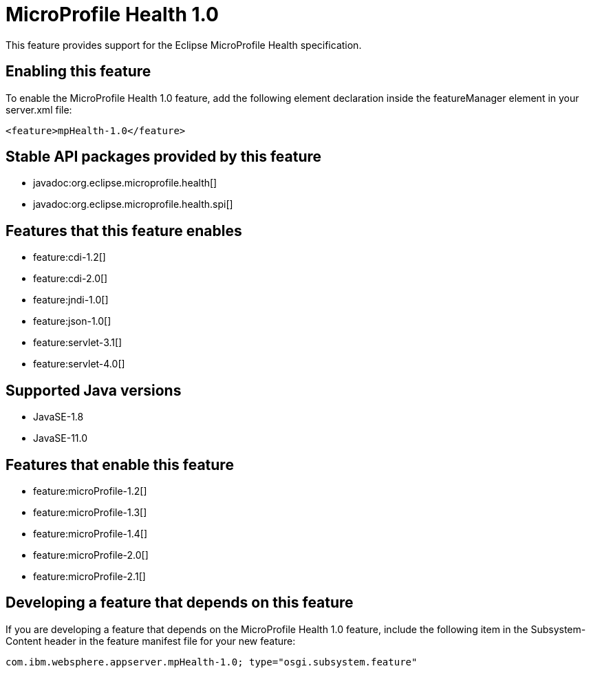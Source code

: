 = MicroProfile Health 1.0
:linkcss: 
:page-layout: feature
:nofooter: 

// tag::description[]
This feature provides support for the Eclipse MicroProfile Health specification.

// end::description[]
// tag::enable[]
== Enabling this feature
To enable the MicroProfile Health 1.0 feature, add the following element declaration inside the featureManager element in your server.xml file:


----
<feature>mpHealth-1.0</feature>
----
// end::enable[]
// tag::apis[]

== Stable API packages provided by this feature
* javadoc:org.eclipse.microprofile.health[]
* javadoc:org.eclipse.microprofile.health.spi[]
// end::apis[]
// tag::requirements[]

== Features that this feature enables
* feature:cdi-1.2[]
* feature:cdi-2.0[]
* feature:jndi-1.0[]
* feature:json-1.0[]
* feature:servlet-3.1[]
* feature:servlet-4.0[]
// end::requirements[]
// tag::java-versions[]

== Supported Java versions

* JavaSE-1.8
* JavaSE-11.0
// end::java-versions[]
// tag::dependencies[]

== Features that enable this feature
* feature:microProfile-1.2[]
* feature:microProfile-1.3[]
* feature:microProfile-1.4[]
* feature:microProfile-2.0[]
* feature:microProfile-2.1[]
// end::dependencies[]
// tag::feature-require[]

== Developing a feature that depends on this feature
If you are developing a feature that depends on the MicroProfile Health 1.0 feature, include the following item in the Subsystem-Content header in the feature manifest file for your new feature:


[source,]
----
com.ibm.websphere.appserver.mpHealth-1.0; type="osgi.subsystem.feature"
----
// end::feature-require[]
// tag::spi[]
// end::spi[]
